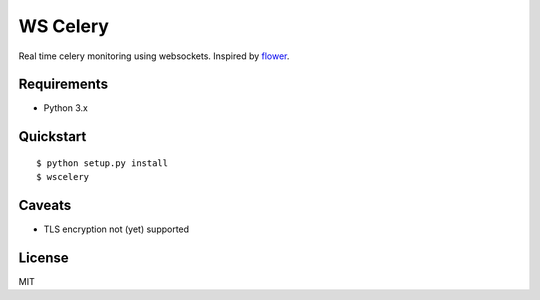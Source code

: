 =========
WS Celery
=========

Real time celery monitoring using websockets. Inspired by `flower <https://github.com/mher/flower>`__.

************
Requirements 
************

* Python 3.x

**********
Quickstart
**********

::

    $ python setup.py install
    $ wscelery

**********
Caveats
**********

* TLS encryption not (yet) supported

**********
License
**********

MIT
